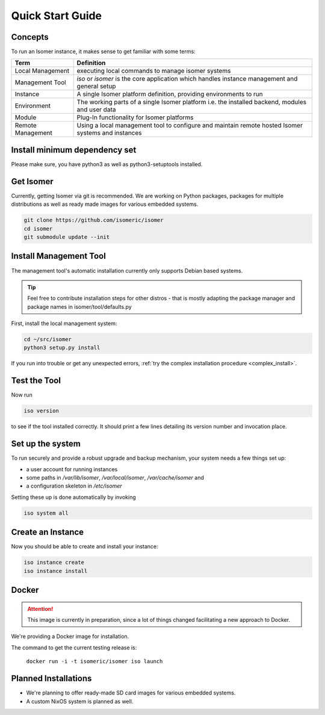 Quick Start Guide
=================

.. _quick_install:

Concepts
--------

To run an Isomer instance, it makes sense to get familiar with some terms:

=====================  ====================================================
Term                   Definition
=====================  ====================================================
Local Management       executing local commands to manage isomer systems
Management Tool        `iso` or `isomer` is the core application which
                       handles instance management and general setup
Instance               A single Isomer platform definition, providing
                       environments to run
Environment            The working parts of a single Isomer platform
                       i.e. the installed backend, modules and user data
Module                 Plug-In functionality for Isomer platforms
Remote Management      Using a local management tool to configure and
                       maintain remote hosted Isomer systems and instances
=====================  ====================================================

Install minimum dependency set
------------------------------

Please make sure, you have python3 as well as python3-setuptools installed.

Get Isomer
----------

Currently, getting Isomer via git is recommended. We are working on Python
packages, packages for multiple distributions as well as ready made images for
various embedded systems.

.. code-block:: sh

    git clone https://github.com/isomeric/isomer
    cd isomer
    git submodule update --init

Install Management Tool
-----------------------

The management tool's automatic installation currently only supports Debian
based systems.

.. tip::
   Feel free to contribute installation steps for other distros - that is
   mostly adapting the package manager and package names in
   isomer/tool/defaults.py

First, install the local management system:

.. code-block:: sh

    cd ~/src/isomer
    python3 setup.py install

If you run into trouble or get any unexpected errors,
:ref:`try the complex installation procedure <complex_install>`.

Test the Tool
-------------

Now run

.. code-block:: sh

    iso version

to see if the tool installed correctly. It should print a few lines detailing
its version number and invocation place.

Set up the system
-----------------

To run securely and provide a robust upgrade and backup mechanism, your system
needs a few things set up:

* a user account for running instances
* some paths in `/var/lib/isomer`, `/var/local/isomer`, `/var/cache/isomer` and
* a configuration skeleton in `/etc/isomer`

Setting these up is done automatically by invoking

.. code-block:: sh

    iso system all

Create an Instance
------------------

Now you should be able to create and install your instance:

.. code-block:: sh

    iso instance create
    iso instance install

Docker
------

.. attention::
    This image is currently in preparation, since a lot of things
    changed facilitating a new approach to Docker.

We're providing a Docker image for installation.

The command to get the current testing release is:

  ``docker run -i -t isomeric/isomer iso launch``


Planned Installations
---------------------

* We're planning to offer ready-made SD card images for various embedded
  systems.
* A custom NixOS system is planned as well.
